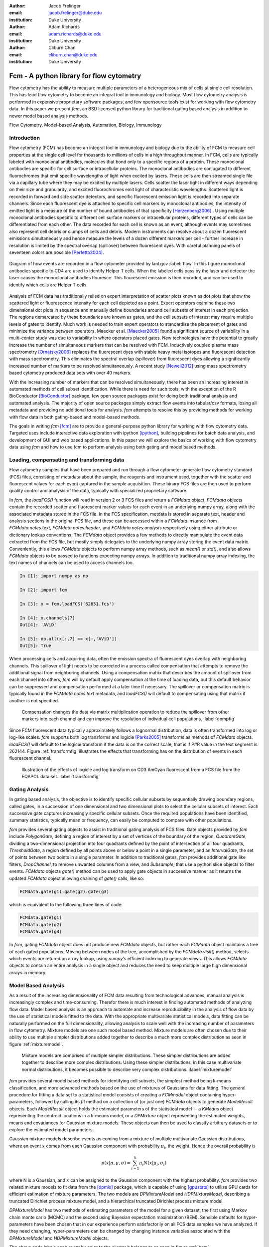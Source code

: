 :author: Jacob Frelinger
:email: jacob.frelinger@duke.edu
:institution: Duke University

:author: Adam Richards
:email: adam.richards@duke.edu
:institution: Duke University

:author: Cliburn Chan
:email: cliburn.chan@duke.edu
:institution: Duke University

-----------------------------------------
Fcm - A python library for flow cytometry
-----------------------------------------

.. class:: abstract

   Flow cytometry has the ability to measure multiple parameters of a
   heterogeneous mix of cells at single cell resolution.  This has lead flow
   cytometry to become an integral tool in immunology and biology.  Most flow
   cytometry analysis is performed in expensive proprietary software packages,
   and few opensource tools exist for working with flow cytometry data.
   In this paper we present `fcm`, an BSD licensed python library for
   traditional gating based analysis in addition to newer model based analysis
   methods.

.. class:: keywords

   Flow Cytometry, Model-based Analysis, Automation, Biology, Immunology

Introduction
------------

.. background on flow

Flow cytometry (FCM) has become an integral tool in immunology and biology due
to the ability of FCM to measure cell properties at the single cell level for
thousands to millions of cells in a high throughput manner.  In FCM, cells are
typically labeled with monoclonal antibodies, molecules that bond only to a
specific regions of a protein.  These monoclonal antibodies are specific for
cell surface or intracellular proteins. The monoclonal antibodies are
conjugated to different fluorochromes that emit specific wavelengths of light
when excited by lasers. These cells are then streamed single file via a
capillary tube where they may be excited by multiple lasers. Cells scatter the
laser light in different ways depending on their size and granularity, and
excited fluorochromes emit light of characteristic wavelengths.  Scattered
light is recorded in forward and side scatter detectors, and specific
fluorescent emission light is recorded into separate channels.  Since each
fluorescent dye is attached to specific cell markers by monoclonal antibodies,
the intensity of emitted light is a measure of the number of bound antibodies
of that specificity [Herzenberg2006]_ .  Using multiple monoclonal antibodies
specific to different cell surface markers or intracellular proteins, different
types of cells can be differentiated from each other.  The data recorded for
each cell is known as an event, although events may sometimes also represent
cell debris or clumps of cells and debris.  Modern instruments can resolve
about a dozen fluorescent emissions simultaneously and hence measure the levels
of a dozen different markers per cell - further increase in resolution is
limited by the spectral overlap (spillover) between fluorescent dyes. With
careful planning panels of seventeen colors are possible [Perfetto2004]_. 

.. traditional gating based analysis and other tools
.. ie the why of fcm

.. figure:: flow.jpg
   :scale: 50%
   :align: center
   :figclass: align-center
   
   Diagram of how events are recorded in a flow cytometer provided by
   lanl.gov :label:`flow`  In this figure monoclonal antibodies specific to CD4
   are used to identify Helper T cells.  When the labeled cells pass by the
   laser and detector the laser causes the monoclonal antibodies flouresce.
   This flourescent emission is then recorded, and can be used to identify
   which cells are Helper T cells.


Analysis of FCM data has traditionally relied on expert interpretation of
scatter plots known as dot plots that show the scattered light or fluorescence
intensity for each cell depicted as a point. Expert operators examine these two
dimensional dot plots in sequence and manually define boundaries around cell
subsets of interest in each projection. The regions demarcated by these
boundaries are known as gates, and the cell subsets of interest may require
multiple levels of gates to identify.  Much work is needed to train expert
operators to standardize the placement of gates and minimize the variance between
operators. Maecker et al. [Maecker2005]_ found a significant source of
variability in a multi-center study was due to variability in where operators
placed gates.  New technologies have the potential to greatly increase the
number of simultaneous markers that can be resolved with FCM.  Inductively
coupled plasma mass spectrometry [Ornatsky2006]_ replaces the fluorescent dyes
with stable heavy metal isotopes and fluorescent detection with mass
spectrometry.  This eliminates the spectral overlap (spillover) from
fluorescent dyes allowing a significantly increased number of markers to be
resolved simultaneously.  A recent study [Newell2012]_ using mass spectrometry
based cytometry produced data sets with over 40 markers.  

With the increasing number of markers that can be resolved simultaneously,
there has been an increasing interest in automated methods of cell subset
identification. While there is need for such tools, with the exception of the R
BioConductor [BioConductor]_ package, few open source packages exist for doing
both traditional analysis and automated analysis.  The majority of open source
packages simply extract flow events into tabular/csv formats, losing all
metadata and providing no additional tools for analysis.  `fcm` attempts to
resolve this by providing methods for working with flow data in both
gating-based and model-based methods.  

.. write project goals

The goals in writing `fcm`  [fcm]_ are to provide a general-purpose python
library for working with flow cytometry data.  Targeted uses include
interactive data exploration with ipython [ipython]_, building pipelines for
batch data analysis, and development of GUI and web based applications.  In
this paper we will explore the basics of working with flow cytometry data using
`fcm` and how to use fcm to perform analysis using both gating and model based
methods.

Loading, compensating and transforming data
-------------------------------------------

.. basics of loading and fcmdata object

Flow cytometry samples that have been prepared and run through a flow cytometer
generate flow cytometry standard (FCS) files, consisting of metadata about the
sample,  the reagents and instrument used, together with the scatter and
fluorescent values for each event captured in the sample acquisition.  These
binary FCS files are then used to perform quality control and analysis of the
data, typically with specialized proprietary software.

In `fcm`, the `loadFCS()` function will read in version 2 or 3 FCS files and
return a `FCMdata` object.  `FCMdata` objects contain the recorded scatter and
fluorescent marker values for each event in an underlying numpy array, along
with the associated metadata stored in the FCS file. In the FCS specification,
metdata is stored in separate text, header and analysis sections in the
original FCS file,  and these can be accessed within a `FCMdata` instance from
`FCMdata.notes.text`, `FCMdata.notes.header`, and `FCMdata.notes.analysis`
respectively using either attribute or dictionary lookup conventions. The
`FCMdata` object provides a few methods to directly manipulate the event data
extracted from the FCS file, but mostly simply delegates to the underlying
numpy array storing the event data matrix. Conveniently, this allows `FCMdata`
objects to perform numpy array methods, such as `mean()` or `std()`, and
also allows `FCMdata` objects to be passed to functions expecting numpy arrays.
In addition to traditional numpy array indexing, the text names of channels can
be used to access channels too.

.. code-block:: python
        
        In [1]: import numpy as np

        In [2]: import fcm

        In [3]: x = fcm.loadFCS('62851.fcs')

        In [4]: x.channels[7]
        Out[4]: 'AViD'
        
        In [5]: np.all(x[:,7] == x[:,'AViD'])
        Out[5]: True
        

When processing cells and acquiring data, often the emission spectra of
fluorescent dyes overlap with neighboring channels.  This spillover of light
needs to be corrected in a process called compensation that attempts to remove
the additional signal from neighboring channels.  Using a compensation matrix
that describes the amount of spillover from each channel into others, `fcm`
will by default apply compensation at the time of loading data, but this
default behavior can be suppressed and compensation performed at a later time
if necessary. The spillover or compensation matrix is typically found in the
`FCMdata.notes.text` metadata,  and `loadFCS()` will default to compensating
using that matrix if another is not specified.

.. figure:: comp.png

   Compensation changes the data via matrix multiplication operation to reduce the spillover from other
   markers into each channel and can improve the resolution of individual cell
   populations. :label:`compfig`

Since FCM fluorescent data typically approximately follows a lognormal
distribution, data is often transformed
into log or log-like scales.  `fcm` supports both log transforms and logicle
[Parks2005]_ transforms as methods of `FCMdata` objects.  `loadFCS()` will
default to the logicle transform if the data is on the correct scale, that is
if P#R value in the text segment is 262144. Figure :ref:`transformfig` illustrates the
effects that transforming has on the distribution of events in each
fluorescent channel.

.. figure:: transform_hist.png

   Illustration of the effects of logicle and log transform on CD3 AmCyan
   fluorescent from a FCS file from the EQAPOL data set.
   :label:`transformfig`

Gating Analysis
---------------

In gating based analysis, the objective is to identify specific cellular
subsets by sequentially drawing boundary regions, called gates, in a succession
of one dimensional and two dimensional plots to select the cellular subsets of
interest.  Each successive gate captures increasingly specific cellular
subsets.  Once the required populations have been identified, summary
statistics, typically mean or frequency, can easily be computed to compare
with other populations.

`fcm` provides several gating objects to assist in traditional gating analysis
of FCS files.  Gate objects provided by `fcm` include `PolygonGate`, defining a
region of interest by a set of vertices of the boundary of the region,
`QuadrantGate`, dividing a two-dimensional projection into four quadrants
defined by the point of intersection of all four quadrants, `ThresholdGate`, a
region defined by all points above or below a point in a single parameter, and
an `IntervalGate`, the set of points between two points in a single parameter.
In addition to traditional gates, `fcm` provides additional gate like filters,
`DropChannel`, to remove unwanted columns from a view, and `Subsample`, that
use a python slice objects to filter events.  `FCMdata` objects `gate()` method can be
used to apply gate objects in successive manner as it returns the updated
`FCMdata` object allowing chaining of `gate()` calls, like so: 

.. code-block:: python

        FCMdata.gate(g1).gate(g2).gate(g3)

which is equivalent to the following three lines of code:

.. code-block:: python

        FCMdata.gate(g1)
        FCMdata.gate(g2)
        FCMdata.gate(g3)

In `fcm`, gating `FCMdata` object does not produce new `FCMdata` objects, but
rather each `FCMdata` object maintains a tree of each gated populations.
Moving between nodes of the tree, accomplished by the `FCMdata.visit()`
method, selects which events are retured on array lookup, using `numpy`'s efficient
indexing to generate views.  This allows `FCMdata` objects to contain an entire
analysis in a single object and reduces the need to keep multiple large high
dimensional arrays in memory.

Model Based Analysis
---------------------

As a result of the increasing dimensionality of FCM data resulting from
technological advances, manual analysis is increasingly complex and
time-consuming. Therefor there is much interest in finding automated methods of
analyzing flow data.  Model based analysis is an approach to automate and
increase reproducibility in the analysis of flow data by the use of statistical
models fitted to the data.  With the appropriate multivariate statistical
models, data fitting can be naturally performed on the full dimensionality,
allowing analysis to scale well with the increasing number of parameters in
flow cytometry. Mixture models are one such model based method.  Mixture models
are often chosen due to their ability to use multiple simpler distributions
added together to describe a much more complex distribution as seen in figure
:ref:`mixturemodel`.

.. figure:: mixturemodel.png

    Mixture models are comprised of multiple simpler distributions.  These
    simpler distributions are added together to describe more complex
    distributions.  Using these simpler distributions, in this case
    multivariate normal distributions, it becomes possible to describe
    very complex distributions.
    :label:`mixturemodel`


`fcm` provides several model based methods for identifying cell subsets, the
simplest method being k-means classification, and more advanced methods based
on the use of mixtures of Gaussians for data fitting.  The general procedure
for fitting a data set to a statistical model consists of creating a
`FCMmodel` object containing hyper-parameters, followed by calling its `fit`
method on a collection of (or just one) `FCMdata` objects to generate 
`ModelResult` objects. Each `ModelResult` object holds the estimated parameters of
the statistical model -- a `KMeans` object representing the centroid locations
in a k-means model, or a `DPMixture` object representing the estimated
weights, means and covariances for Gaussian mixture models.  These objects can
then be used to classify arbitrary datasets or to explore the estimated model
parameters.

Gaussian mixture models describe events as coming from a mixture of multiple
multivariate Gaussian distributions, where an event :math:`x` comes from each
Gaussian component with probability :math:`\pi_i`, the weight.  Hence the overall
probability is

.. math::

        p(x|\pi, \mu, \sigma) = \sum_{i=1}^{k} \pi_i N(x|\mu_i, \sigma_i)

where N is a Gaussian, and :math:`x` can be assigned to the Gaussian component
with the highest probability.  `fcm` provides two related mixture models to
fit data from the [dpmix]_ package, which is capable of using [gpustats]_ to
utilize GPU cards for efficient estimation of mixture parameters.  The two
models are `DPMixtureModel` and `HDPMixtureModel`, describing a truncated
Dirichlet process mixture model, and a hierarchical truncated Dirichlet
process mixture model.  

`DPMixtureModel` has two methods of estimating parameters of the model for a
given dataset, the first using Markov chain monte carlo (MCMC) and the second
using Bayesian expectation maximization (BEM).  Sensible defaults for
hyper-parameters have been chosen that in our experience perform satisfactorily
on all FCS data samples we have analyzed.  If they need changing,
hyper-parameters can be changed by changing instance variables associated with
the `DPMixtureModel` and `HDPMixtureModel` objects.

.. code-block:: python
   :linenos:

   import fcm
   import fcm.statistics as stats
   import pylab

   #load FCS file
   data = fcm.loadFCS('3FITC_4PE_004.fcs')

   #ten component model fit using BEM for
   # 100 iterations
   dpmodel = stats.DPMixtureModel(10, niter=100,
       type='BEM')
   
   # estimate parameters printing every 10 iterations
   results = dpmodel.fit(data,verbose=10)
   
   #assign data to components
   c = results.classify(data)
   
   # plot data coloring by label
   pylab.scatter(data[:,0], data[:,1], c=c,
       s=1, edgecolor='none')

   pylab.xlabel(data.channels[0])
   pylab.ylabel(data.channels[1])
   
   
The above code labels each event by color to the cluster it belongs to as seen in
figure :ref:`bem`

.. figure:: bem.png

    Events in a sample data set clustered by DPMixtureModel using Bayesian EM
    :label:`bem`

`HDPMixtureModel` fits multiple data sets simultaneously so as to identify a
hierarchical model that fits all datasets such that component means and
covariance are common to all fitted samples but the weights of components are
specific for each sample.  Since `HDPMixtureModel` estimates multiple datasets
simultaneously, a list of `DPMixture` objects is returned corresponding to
each of the `FCMdata` objects passed to `HDPMixureMode.fit()`.  

Visualization
-------------

By using packages like [matplotlib]_ it becomes easy to recreate the typical
plots flow cytometry analysts are used to seeing.  Convenience functions for
several common plot types have been included in the `fcm.graphics` sub-package.
The common pseudocolor dotplot is handled by the function
`fcm.graphics.pseudocolor()` 


.. code-block:: python
    :linenos:

    import fcm
    import fcm.graphics as graph
    x = fcm.loadFCS('B6901GFJ-08_CMV pp65.fcs')
    graph.pseudocolor(x, [('CD4 PerCP Cy55','CD8 APC Cy7')])

The above code produces the plot like that seen in figure :ref:`heatmap`

.. figure:: heatmap.png

    Pseudo-color heatmap produced by `fcm.graphics.heatmap` function showing
    CD4 versus CD8. :label:`heatmap`


Another common plot is overlay histograms, which is provided by
`fcm.graphics.hist()`

.. code-block:: python
    :linenos:

    import fcm
    import fcm.graphics as graph
    from glob import glob
    xs =[fcm.loadFCS(x) for x in glob('B6901GFJ-08_*.fcs')]
    graph.hist(xs,'SSC-A', display=True)

The code above will produce the histogram seen in figure :ref:`hist`

.. figure:: hist.png

    Overlay histogram of three samples from the EQAPOL data set, showing the Side Scatter parameter (SSC-A). :label:`hist`

More examples of flow cytometry graphics can be seen in the gallery at
http://packages.python.org/fcm/gallery.html


Conclusion and future work
--------------------------

..   Used internally for data analysis by cytostream
..   Used for exploratory data analysis of data sets from HIV/AIDS, cancer and solid-organ transplantation studies
..   Used for pipelined analysis of data from Duke CFAR, EQAPOL and CIMT programs
..   Future - mass flow, imaging flow, time series analysis
..   Continued integration with flow standards - e.g. GatingML, new 3.1 and 4.0 containers
..   etc

Currently `fcm` is approaching its 1.0 release, providing a stable API for
development and we feel `fcm` is ready for wider usage in the scientific community.
Internally we use `fcm` for EDA for data sets from HIV/AIDS, cancer, and
solid-organ transplantation studies.  In addition we have developed pipelines
for batch analysis of large numbers of FCS files from the Duke Center for AIDS
Research, External Quality Assurance Program Oversight Laboratory (EQAPOL),
and the Association for Cancer Immunotherapy (CIMT). We have also developed a
graphical tool to assist immunologist to perform model based analysis
[cytostream]_.  Our hope is that `fcm` can fill a need in the biomedical
community and facilitate the growth of python as a tool suited for scientific
programming.

With the growing complexity of flow cytometry data, we foresee an increased
need for computational tools.  Current mass-spec based flow cytometers are
capable of resolving many more parameters than current fluorescent based
cytometers, necessitating improved tools for analysis.  Imaging cytometers,
which take digital images of events as they pass through the detection apparatus,
will also produce a wealth of additional information about each event based on
analyzing the images generated.  These technologies will necessitate improved
tools to analyze data generated by these newer cytometers.  Our hope is that
`fcm` can meet these needs and continue to grow to address these needs, with
specific goals of developing tools to facilitate cross sample comparison and
time series of flow data.  

The next generation of the FCS file standard, Analytical Cytometry
Standard,  has been proposed, using NetCDF as the format for event storage.
The ACS file will be a container allowing storage of much more than the
current FCS limitations of event and textual metadata.  Thanks to the
availability of several good libraries for dealing with NetCDF, and the
associated xml and image files proposed to be included in the ACS container,
adding support for the finalized version of ACS standard should not be
difficult.    Gating-ML, an XML format proposed with ACS for describing gates and thier
placement, has been gaining popularity.  We are exploring how best to
implement readers and writers for Gating-ML    

Acknowledgements
----------------


We are thankful to Kent Weinhold and the Duke SORF flow core, and the
statistics group led by Mike West at Duke University for many helpful
discussions.  Research supported by National Institutes of Health
(RC1AI086032-01, UL1RR024128 Cliburn Chan).

References
----------
.. [fcm] Frelinger J, Richards A, Chan C, http://code.google.com/p/py-fcm/

.. [Herzenberg2006] Herzenberg LA, Tung J et al. (2006),
                *Interpreting flow cytometry data: a guide for the perplexed*,
                Nat Immunol 7(7):681-685 

.. [Perfetto2004] Perfetto, Stephen P., Pratip K. Chattopadhyay, and Mario Roederer (2004),
                *Seventeen-colour flow cytometry: unravelling the immune system*,
                Nature Reviews Immunology 4.8 (2004): 648-655.

.. [Maecker2005] Maecker HT, Frey T et al. (2007),
                *Standardization of cytokine flow cytometry assays*,
                BMC Immunol 6:13

.. [Ornatsky2006] Ornatsky O, Baranov VI et al. (2006),
                *Multiple cellular antigent detection by ICP-MS*,
                J Immunol Methods 308(1-2):68-76

.. [Newell2012] Newell, Evan W. et al. (2012),
                *Cytometry by Time-of-Flight Shows Combinatorial Cytokine Expression and Virus-Specific Cell Niches within a Continuum of CD8+ T Cell Phenotypes*,
                Immunity , Volume 36 , Issue 1 , 142 - 152
                
.. [Bioconductor] R. Gentleman, V. J. Carey, et al. (2004),
                *Bioconductor: Open software development for computational biology and bioinformatics*,
                Genome Biology, Vol. 5, R80


.. [ipython] Pérez F, Granger BE, *IPython: A System for
                Interactive Scientific Computing*, Computing in Science and
                Engineering, vol. 9, no. 3, pp. 21-29, May/June 2007,
                doi:10.1109/MCSE.2007.53. URL: http://ipython.org

.. [Parks2005] Parks, D. R., Roederer, M. and Moore, W. A. (2006),
                *A new “Logicle” display method avoids deceptive effects
                of logarithmic scaling for low signals and compensated data*,
                Cytometry, 69A: 541–551. doi: 10.1002/cyto.a.20258

.. [dpmix] Cron A, https://github.com/andrewcron/dpmix

.. [gpustats] Cron A and McKinney W, https://github.com/dukestats/gpustats

.. [matplotlib] Hunter JD, (2007), *Matplotlib: A 2D Graphics
                Environment*, Computing in Science & Engineering 9, 90 (2007)

.. [cytostream] Richards A, http://code.google.com/p/cytostream/
